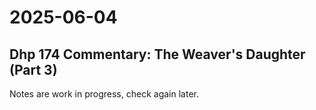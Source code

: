 #+author: gambhiro

* 2025-06-04
** Dhp 174 Commentary: The Weaver's Daughter (Part 3)

Notes are work in progress, check again later.
